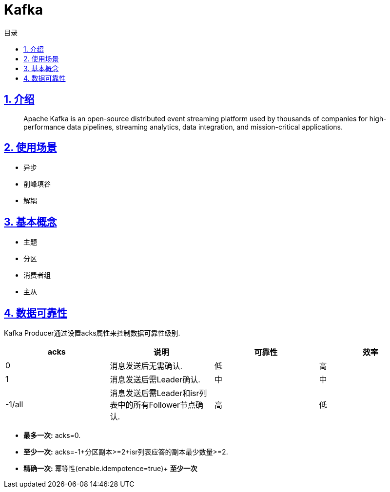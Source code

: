 = Kafka
:icons: font
:source-highlighter: highlightjs
:highlightjs-theme: idea
:sectlinks:
:sectnums:
:stem:
:toc: left
:toclevels: 3
:toc-title: 目录
:tabsize: 4
:docinfo: shared

== 介绍

> Apache Kafka is an open-source distributed event streaming platform used by thousands of companies for high-performance data pipelines, streaming analytics, data integration, and mission-critical applications.

== 使用场景

* 异步
* 削峰填谷
* 解耦

== 基本概念

* 主题
* 分区
* 消费者组
* 主从

== 数据可靠性

Kafka Producer通过设置acks属性来控制数据可靠性级别.

|===
| acks | 说明 | 可靠性 | 效率

| 0
| 消息发送后无需确认.
| 低
| 高

| 1
| 消息发送后需Leader确认.
| 中
| 中

| -1/all
| 消息发送后需Leader和isr列表中的所有Follower节点确认.
| 高
| 低

|===

* *最多一次:* acks=0.
* *至少一次:* acks=-1+分区副本>=2+isr列表应答的副本最少数量>=2.
* *精确一次:* 幂等性(enable.idempotence=true)+ *至少一次*
